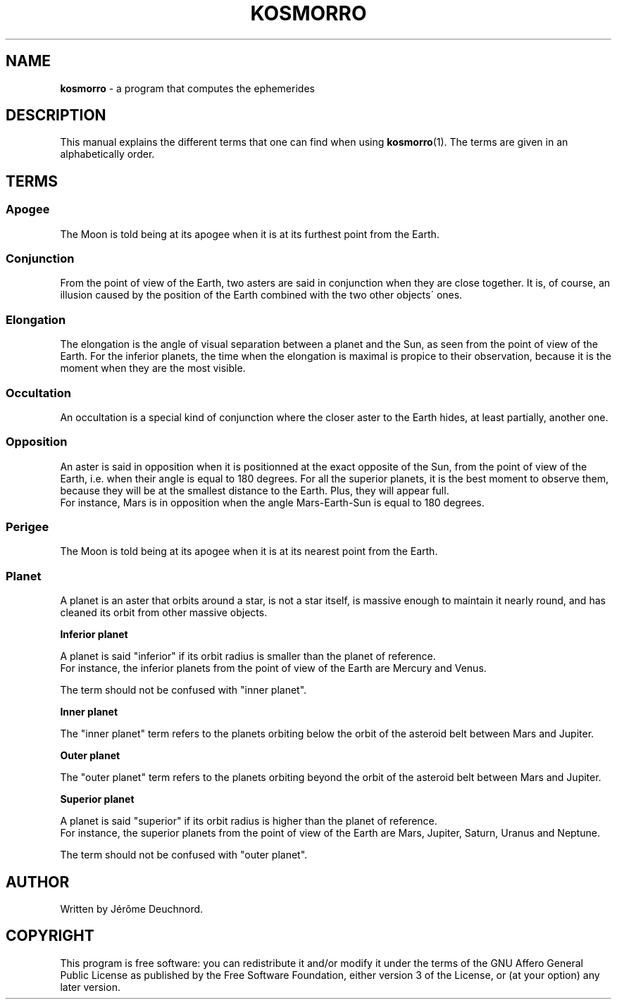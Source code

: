 .\" generated with Ronn/v0.7.3
.\" http://github.com/rtomayko/ronn/tree/0.7.3
.
.TH "KOSMORRO" "7" "November 2021" "" ""
.
.SH "NAME"
\fBkosmorro\fR \- a program that computes the ephemerides
.
.SH "DESCRIPTION"
This manual explains the different terms that one can find when using \fBkosmorro\fR(1)\. The terms are given in an alphabetically order\.
.
.SH "TERMS"
.
.SS "Apogee"
The Moon is told being at its apogee when it is at its furthest point from the Earth\.
.
.SS "Conjunction"
From the point of view of the Earth, two asters are said in conjunction when they are close together\. It is, of course, an illusion caused by the position of the Earth combined with the two other objects\' ones\.
.
.SS "Elongation"
The elongation is the angle of visual separation between a planet and the Sun, as seen from the point of view of the Earth\. For the inferior planets, the time when the elongation is maximal is propice to their observation, because it is the moment when they are the most visible\.
.
.SS "Occultation"
An occultation is a special kind of conjunction where the closer aster to the Earth hides, at least partially, another one\.
.
.SS "Opposition"
An aster is said in opposition when it is positionned at the exact opposite of the Sun, from the point of view of the Earth, i\.e\. when their angle is equal to 180 degrees\. For all the superior planets, it is the best moment to observe them, because they will be at the smallest distance to the Earth\. Plus, they will appear full\.
.
.br
For instance, Mars is in opposition when the angle Mars\-Earth\-Sun is equal to 180 degrees\.
.
.SS "Perigee"
The Moon is told being at its apogee when it is at its nearest point from the Earth\.
.
.SS "Planet"
A planet is an aster that orbits around a star, is not a star itself, is massive enough to maintain it nearly round, and has cleaned its orbit from other massive objects\.
.
.P
\fBInferior planet\fR
.
.P
A planet is said "inferior" if its orbit radius is smaller than the planet of reference\.
.
.br
For instance, the inferior planets from the point of view of the Earth are Mercury and Venus\.
.
.P
The term should not be confused with "inner planet"\.
.
.P
\fBInner planet\fR
.
.P
The "inner planet" term refers to the planets orbiting below the orbit of the asteroid belt between Mars and Jupiter\.
.
.P
\fBOuter planet\fR
.
.P
The "outer planet" term refers to the planets orbiting beyond the orbit of the asteroid belt between Mars and Jupiter\.
.
.P
\fBSuperior planet\fR
.
.P
A planet is said "superior" if its orbit radius is higher than the planet of reference\.
.
.br
For instance, the superior planets from the point of view of the Earth are Mars, Jupiter, Saturn, Uranus and Neptune\.
.
.P
The term should not be confused with "outer planet"\.
.
.SH "AUTHOR"
Written by Jérôme Deuchnord\.
.
.SH "COPYRIGHT"
This program is free software: you can redistribute it and/or modify it under the terms of the GNU Affero General Public License as published by the Free Software Foundation, either version 3 of the License, or (at your option) any later version\.
